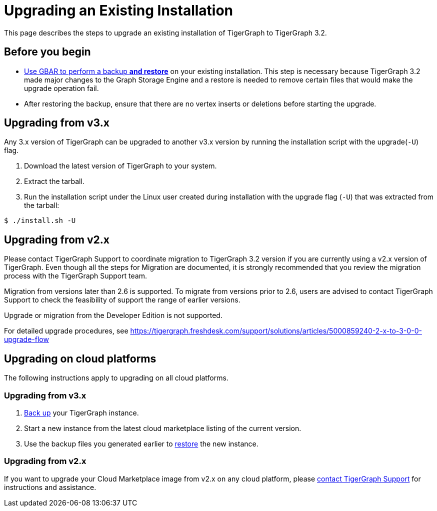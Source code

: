 = Upgrading an Existing Installation

This page describes the steps to upgrade an existing installation of
TigerGraph to TigerGraph 3.2.

== Before you begin

* xref:backup-and-restore:backup-and-restore.adoc[Use GBAR to perform a backup *and restore*] on your existing installation. This step is necessary because TigerGraph 3.2 made major changes to the Graph Storage Engine and a restore is needed to remove certain files that would make the upgrade operation fail.
* After restoring the backup, ensure that there are no vertex inserts or deletions before starting the upgrade.

[[upgrading-from-v3x]]
== Upgrading from v3.x

Any 3.x version of TigerGraph can be upgraded to another v3.x version by
running the installation script with the upgrade(`+-U+`) flag.

[arabic]
. Download the latest version of TigerGraph to your system.
. Extract the tarball.
. Run the installation script under the Linux user created during
installation with the upgrade flag (`+-U+`) that was extracted from the
tarball:

....
$ ./install.sh -U
....

[[upgrading-from-v2x]]
== Upgrading from v2.x

Please contact TigerGraph Support to coordinate migration to TigerGraph
3.2 version if you are currently using a v2.x version of TigerGraph.
Even though all the steps for Migration are documented, it is strongly
recommended that you review the migration process with the TigerGraph
Support team.

Migration from versions later than 2.6 is supported. To migrate from
versions prior to 2.6, users are advised to contact TigerGraph Support
to check the feasibility of support the range of earlier versions.

Upgrade or migration from the Developer Edition is not supported.

For detailed upgrade procedures, see
https://tigergraph.freshdesk.com/support/solutions/articles/5000859240-2-x-to-3-0-0-upgrade-flow

== Upgrading on cloud platforms
The following instructions apply to upgrading on all cloud platforms.

=== Upgrading from v3.x
. xref:backup-and-restore:index.adoc[Back up] your TigerGraph instance.
. Start a new instance from the latest cloud marketplace listing of the current version.
. Use the backup files you generated earlier to xref:backup-and-restore:index.adoc#_restore_from_a_backup_archive[restore] the new instance.

=== Upgrading from v2.x
If you want to upgrade your Cloud Marketplace image from v2.x on any cloud platform, please mailto:support@tigergraph.com[contact TigerGraph Support] for instructions and assistance.
